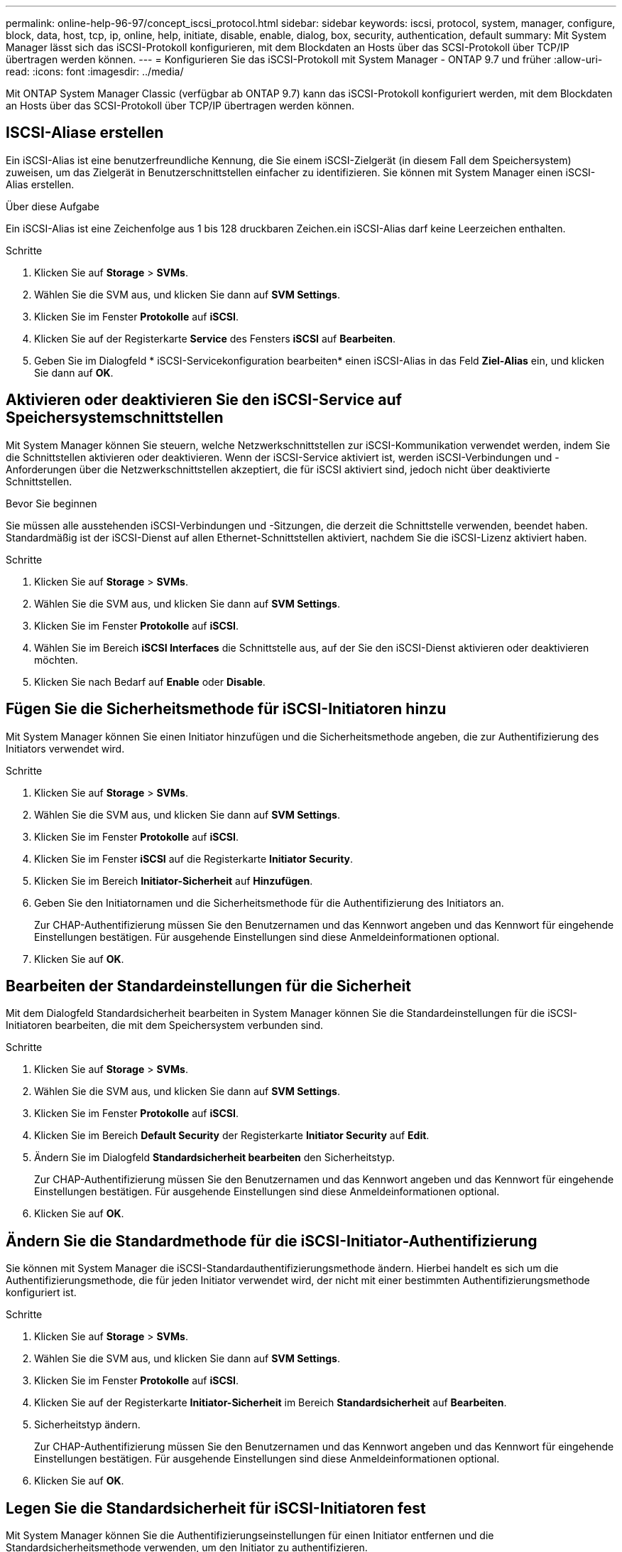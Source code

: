 ---
permalink: online-help-96-97/concept_iscsi_protocol.html 
sidebar: sidebar 
keywords: iscsi, protocol, system, manager, configure, block, data, host, tcp, ip, online, help, initiate, disable, enable, dialog, box, security, authentication, default 
summary: Mit System Manager lässt sich das iSCSI-Protokoll konfigurieren, mit dem Blockdaten an Hosts über das SCSI-Protokoll über TCP/IP übertragen werden können. 
---
= Konfigurieren Sie das iSCSI-Protokoll mit System Manager - ONTAP 9.7 und früher
:allow-uri-read: 
:icons: font
:imagesdir: ../media/


[role="lead"]
Mit ONTAP System Manager Classic (verfügbar ab ONTAP 9.7) kann das iSCSI-Protokoll konfiguriert werden, mit dem Blockdaten an Hosts über das SCSI-Protokoll über TCP/IP übertragen werden können.



== ISCSI-Aliase erstellen

Ein iSCSI-Alias ist eine benutzerfreundliche Kennung, die Sie einem iSCSI-Zielgerät (in diesem Fall dem Speichersystem) zuweisen, um das Zielgerät in Benutzerschnittstellen einfacher zu identifizieren. Sie können mit System Manager einen iSCSI-Alias erstellen.

.Über diese Aufgabe
Ein iSCSI-Alias ist eine Zeichenfolge aus 1 bis 128 druckbaren Zeichen.ein iSCSI-Alias darf keine Leerzeichen enthalten.

.Schritte
. Klicken Sie auf *Storage* > *SVMs*.
. Wählen Sie die SVM aus, und klicken Sie dann auf *SVM Settings*.
. Klicken Sie im Fenster *Protokolle* auf *iSCSI*.
. Klicken Sie auf der Registerkarte *Service* des Fensters *iSCSI* auf *Bearbeiten*.
. Geben Sie im Dialogfeld * iSCSI-Servicekonfiguration bearbeiten* einen iSCSI-Alias in das Feld *Ziel-Alias* ein, und klicken Sie dann auf *OK*.




== Aktivieren oder deaktivieren Sie den iSCSI-Service auf Speichersystemschnittstellen

Mit System Manager können Sie steuern, welche Netzwerkschnittstellen zur iSCSI-Kommunikation verwendet werden, indem Sie die Schnittstellen aktivieren oder deaktivieren. Wenn der iSCSI-Service aktiviert ist, werden iSCSI-Verbindungen und -Anforderungen über die Netzwerkschnittstellen akzeptiert, die für iSCSI aktiviert sind, jedoch nicht über deaktivierte Schnittstellen.

.Bevor Sie beginnen
Sie müssen alle ausstehenden iSCSI-Verbindungen und -Sitzungen, die derzeit die Schnittstelle verwenden, beendet haben. Standardmäßig ist der iSCSI-Dienst auf allen Ethernet-Schnittstellen aktiviert, nachdem Sie die iSCSI-Lizenz aktiviert haben.

.Schritte
. Klicken Sie auf *Storage* > *SVMs*.
. Wählen Sie die SVM aus, und klicken Sie dann auf *SVM Settings*.
. Klicken Sie im Fenster *Protokolle* auf *iSCSI*.
. Wählen Sie im Bereich *iSCSI Interfaces* die Schnittstelle aus, auf der Sie den iSCSI-Dienst aktivieren oder deaktivieren möchten.
. Klicken Sie nach Bedarf auf *Enable* oder *Disable*.




== Fügen Sie die Sicherheitsmethode für iSCSI-Initiatoren hinzu

Mit System Manager können Sie einen Initiator hinzufügen und die Sicherheitsmethode angeben, die zur Authentifizierung des Initiators verwendet wird.

.Schritte
. Klicken Sie auf *Storage* > *SVMs*.
. Wählen Sie die SVM aus, und klicken Sie dann auf *SVM Settings*.
. Klicken Sie im Fenster *Protokolle* auf *iSCSI*.
. Klicken Sie im Fenster *iSCSI* auf die Registerkarte *Initiator Security*.
. Klicken Sie im Bereich *Initiator-Sicherheit* auf *Hinzufügen*.
. Geben Sie den Initiatornamen und die Sicherheitsmethode für die Authentifizierung des Initiators an.
+
Zur CHAP-Authentifizierung müssen Sie den Benutzernamen und das Kennwort angeben und das Kennwort für eingehende Einstellungen bestätigen. Für ausgehende Einstellungen sind diese Anmeldeinformationen optional.

. Klicken Sie auf *OK*.




== Bearbeiten der Standardeinstellungen für die Sicherheit

Mit dem Dialogfeld Standardsicherheit bearbeiten in System Manager können Sie die Standardeinstellungen für die iSCSI-Initiatoren bearbeiten, die mit dem Speichersystem verbunden sind.

.Schritte
. Klicken Sie auf *Storage* > *SVMs*.
. Wählen Sie die SVM aus, und klicken Sie dann auf *SVM Settings*.
. Klicken Sie im Fenster *Protokolle* auf *iSCSI*.
. Klicken Sie im Bereich *Default Security* der Registerkarte *Initiator Security* auf *Edit*.
. Ändern Sie im Dialogfeld *Standardsicherheit bearbeiten* den Sicherheitstyp.
+
Zur CHAP-Authentifizierung müssen Sie den Benutzernamen und das Kennwort angeben und das Kennwort für eingehende Einstellungen bestätigen. Für ausgehende Einstellungen sind diese Anmeldeinformationen optional.

. Klicken Sie auf *OK*.




== Ändern Sie die Standardmethode für die iSCSI-Initiator-Authentifizierung

Sie können mit System Manager die iSCSI-Standardauthentifizierungsmethode ändern. Hierbei handelt es sich um die Authentifizierungsmethode, die für jeden Initiator verwendet wird, der nicht mit einer bestimmten Authentifizierungsmethode konfiguriert ist.

.Schritte
. Klicken Sie auf *Storage* > *SVMs*.
. Wählen Sie die SVM aus, und klicken Sie dann auf *SVM Settings*.
. Klicken Sie im Fenster *Protokolle* auf *iSCSI*.
. Klicken Sie auf der Registerkarte *Initiator-Sicherheit* im Bereich *Standardsicherheit* auf *Bearbeiten*.
. Sicherheitstyp ändern.
+
Zur CHAP-Authentifizierung müssen Sie den Benutzernamen und das Kennwort angeben und das Kennwort für eingehende Einstellungen bestätigen. Für ausgehende Einstellungen sind diese Anmeldeinformationen optional.

. Klicken Sie auf *OK*.




== Legen Sie die Standardsicherheit für iSCSI-Initiatoren fest

Mit System Manager können Sie die Authentifizierungseinstellungen für einen Initiator entfernen und die Standardsicherheitsmethode verwenden, um den Initiator zu authentifizieren.

.Schritte
. Klicken Sie auf *Storage* > *SVMs*.
. Wählen Sie die SVM aus, und klicken Sie dann auf *SVM Settings*.
. Klicken Sie im Fenster *Protokolle* auf *iSCSI*.
. Wählen Sie auf der Registerkarte * Initiator Security* den Initiator aus, für den Sie die Sicherheitseinstellung ändern möchten.
. Klicken Sie im Bereich *Initiator-Sicherheit* auf *Standard festlegen* und dann im Bestätigungsdialogfeld auf *Standard festlegen*.




== Starten oder stoppen Sie den iSCSI-Service

Mit System Manager können Sie den iSCSI-Service auf Ihrem Speichersystem starten oder beenden.

.Schritte
. Klicken Sie auf *Storage* > *SVMs*.
. Wählen Sie die SVM aus, und klicken Sie dann auf *SVM Settings*.
. Klicken Sie im Fenster *Protokolle* auf *iSCSI*.
. Klicken Sie nach Bedarf auf *Start* oder *Stop*.




== Anzeigen von Informationen zur Initiator-Sicherheit

Mit System Manager können Sie die standardmäßigen Authentifizierungsinformationen und alle Initiator-spezifischen Authentifizierungsinformationen anzeigen.

.Schritte
. Klicken Sie auf *Storage* > *SVMs*.
. Wählen Sie die SVM aus, und klicken Sie dann auf *SVM Settings*.
. Klicken Sie im Fenster *Protokolle* auf *iSCSI*.
. Überprüfen Sie die Details auf der Registerkarte *Initiator-Sicherheit* des *iSCSI*-Fensters.




== ISCSI-Fenster

Sie können das iSCSI-Fenster verwenden, um den iSCSI-Dienst zu starten oder anzuhalten, einen iSCSI-Knotennamen des Speichersystems zu ändern und den iSCSI-Alias eines Speichersystems zu erstellen oder zu ändern. Sie können auch die Initiatorsicherheitseinstellung für einen iSCSI-Initiator hinzufügen oder ändern, der mit Ihrem Speichersystem verbunden ist.



=== Registerkarten

* *Service*
+
Sie können die Registerkarte *Service* verwenden, um den iSCSI-Dienst zu starten oder anzuhalten, einen iSCSI-Knotennamen des Speichersystems zu ändern und den iSCSI-Alias eines Speichersystems zu erstellen oder zu ändern.

* *Initiator-Sicherheit*
+
Sie können die Registerkarte *Initiator Security* verwenden, um die Einstellung für die Initiator-Sicherheit für einen iSCSI-Initiator hinzuzufügen oder zu ändern, der mit Ihrem Speichersystem verbunden ist.





=== Befehlsschaltflächen

* *Bearbeiten*
+
Öffnet das Dialogfeld iSCSI-Servicekonfigurationen bearbeiten, in dem Sie den iSCSI-Knotennamen und den iSCSI-Alias des Speichersystems ändern können.

* *Start*
+
Startet den iSCSI-Dienst.

* *Stopp*
+
Beendet den iSCSI-Dienst.

* *Aktualisieren*
+
Aktualisiert die Informationen im Fenster.





=== Detailbereich

Im Detailbereich werden Informationen zum Status des iSCSI-Dienstes, des iSCSI-Zielknotennamens und des iSCSI-Zielalias angezeigt. Über diesen Bereich können Sie den iSCSI-Dienst auf einer Netzwerkschnittstelle aktivieren oder deaktivieren.

*Verwandte Informationen*

https://docs.netapp.com/us-en/ontap/san-admin/index.html["SAN-Administration"^]
